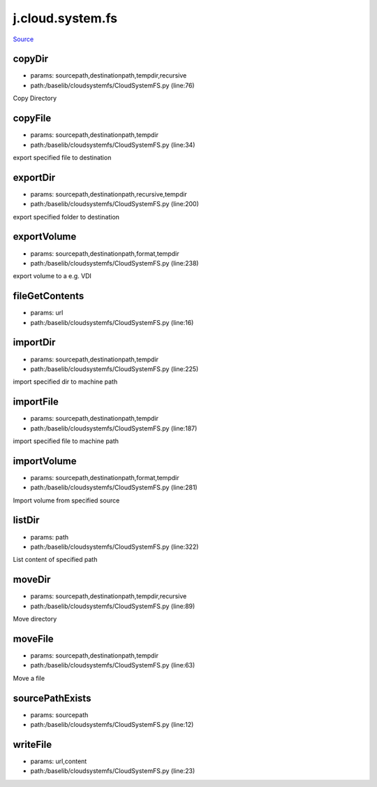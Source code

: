
j.cloud.system.fs
=================

`Source <https://github.com/Jumpscale/jumpscale_core/tree/master/lib/JumpScale/baselib/cloudsystemfs/CloudSystemFS.py>`_


copyDir
-------


* params: sourcepath,destinationpath,tempdir,recursive
* path:/baselib/cloudsystemfs/CloudSystemFS.py (line:76)


Copy Directory


copyFile
--------


* params: sourcepath,destinationpath,tempdir
* path:/baselib/cloudsystemfs/CloudSystemFS.py (line:34)


export specified file to destination




exportDir
---------


* params: sourcepath,destinationpath,recursive,tempdir
* path:/baselib/cloudsystemfs/CloudSystemFS.py (line:200)


export specified folder to destination





exportVolume
------------


* params: sourcepath,destinationpath,format,tempdir
* path:/baselib/cloudsystemfs/CloudSystemFS.py (line:238)


export volume to a e.g. VDI





fileGetContents
---------------


* params: url
* path:/baselib/cloudsystemfs/CloudSystemFS.py (line:16)


importDir
---------


* params: sourcepath,destinationpath,tempdir
* path:/baselib/cloudsystemfs/CloudSystemFS.py (line:225)


import specified dir to machine path




importFile
----------


* params: sourcepath,destinationpath,tempdir
* path:/baselib/cloudsystemfs/CloudSystemFS.py (line:187)


import specified file to machine path




importVolume
------------


* params: sourcepath,destinationpath,format,tempdir
* path:/baselib/cloudsystemfs/CloudSystemFS.py (line:281)


Import volume from specified source




listDir
-------


* params: path
* path:/baselib/cloudsystemfs/CloudSystemFS.py (line:322)


List content of specified path


moveDir
-------


* params: sourcepath,destinationpath,tempdir,recursive
* path:/baselib/cloudsystemfs/CloudSystemFS.py (line:89)


Move directory


moveFile
--------


* params: sourcepath,destinationpath,tempdir
* path:/baselib/cloudsystemfs/CloudSystemFS.py (line:63)


Move a file


sourcePathExists
----------------


* params: sourcepath
* path:/baselib/cloudsystemfs/CloudSystemFS.py (line:12)


writeFile
---------


* params: url,content
* path:/baselib/cloudsystemfs/CloudSystemFS.py (line:23)


